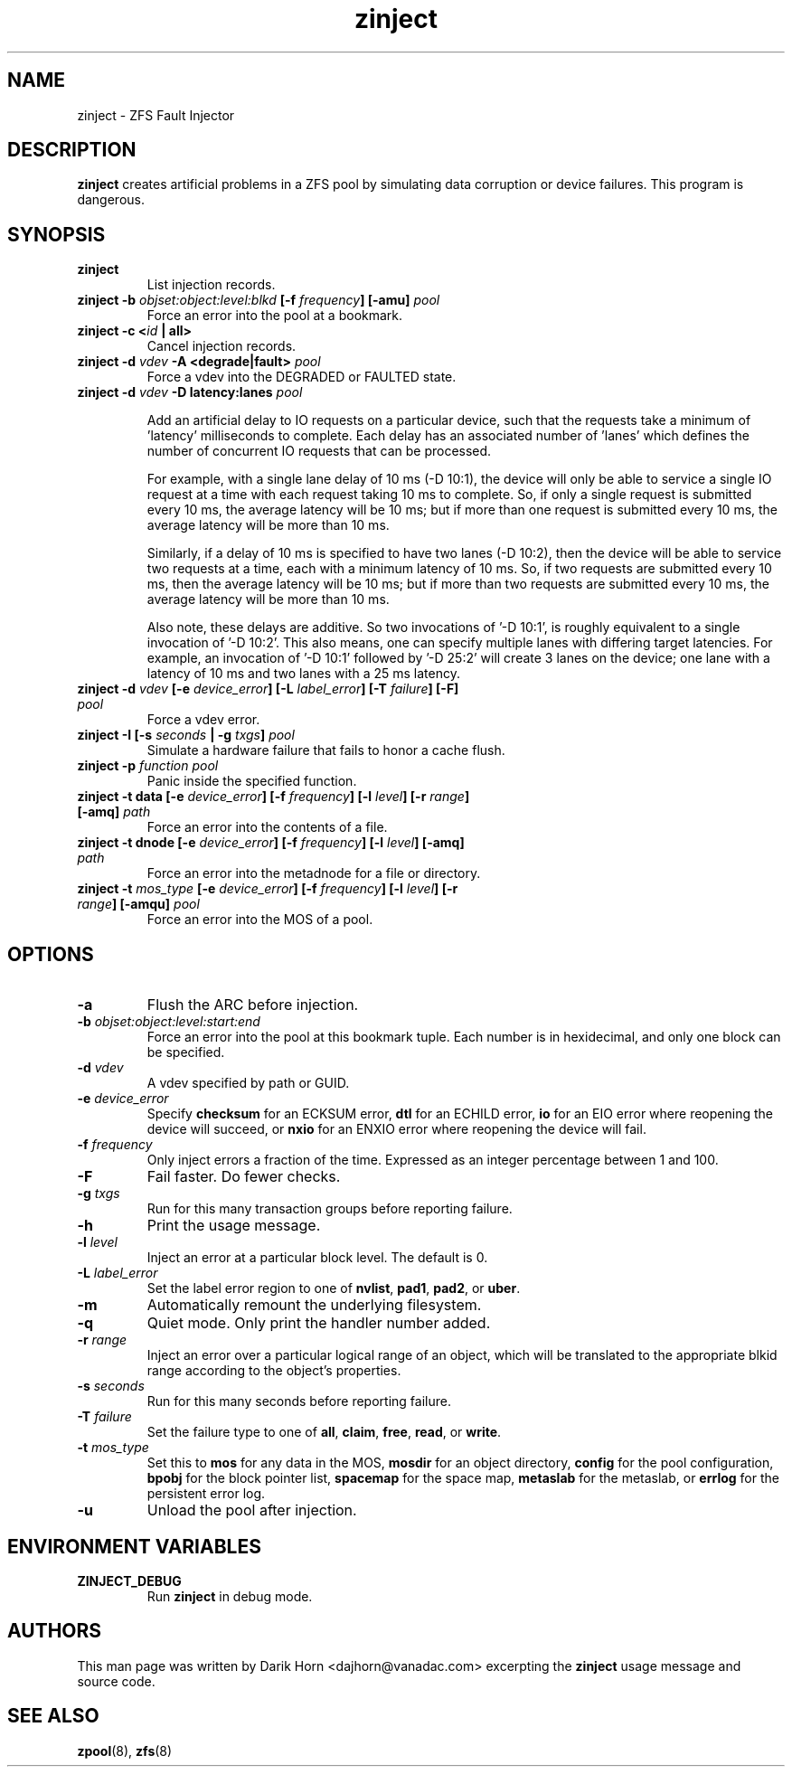 '\" t
.\"
.\" CDDL HEADER START
.\"
.\" The contents of this file are subject to the terms of the
.\" Common Development and Distribution License (the "License").
.\" You may not use this file except in compliance with the License.
.\"
.\" You can obtain a copy of the license at usr/src/OPENSOLARIS.LICENSE
.\" or http://www.opensolaris.org/os/licensing.
.\" See the License for the specific language governing permissions
.\" and limitations under the License.
.\"
.\" When distributing Covered Code, include this CDDL HEADER in each
.\" file and include the License file at usr/src/OPENSOLARIS.LICENSE.
.\" If applicable, add the following below this CDDL HEADER, with the
.\" fields enclosed by brackets "[]" replaced with your own identifying
.\" information: Portions Copyright [yyyy] [name of copyright owner]
.\"
.\" CDDL HEADER END
.\"
.\"
.\" Copyright 2013 Darik Horn <dajhorn@vanadac.com>. All rights reserved.
.\"
.TH zinject 8 "2013 FEB 28" "ZFS on Linux" "System Administration Commands"

.SH NAME
zinject \- ZFS Fault Injector
.SH DESCRIPTION
.BR zinject
creates artificial problems in a ZFS pool by simulating data corruption or device failures. This program is dangerous.
.SH SYNOPSIS
.TP
.B "zinject"
List injection records.
.TP
.B "zinject \-b \fIobjset:object:level:blkd\fB [\-f \fIfrequency\fB] [\-amu] \fIpool\fB"
Force an error into the pool at a bookmark.
.TP
.B "zinject \-c <\fIid\fB | all>
Cancel injection records.
.TP
.B "zinject \-d \fIvdev\fB \-A <degrade|fault> \fIpool\fB
Force a vdev into the DEGRADED or FAULTED state.
.TP
.B "zinject -d \fIvdev\fB -D latency:lanes \fIpool\fB

Add an artificial delay to IO requests on a particular
device, such that the requests take a minimum of 'latency'
milliseconds to complete. Each delay has an associated
number of 'lanes' which defines the number of concurrent
IO requests that can be processed.

For example, with a single lane delay of 10 ms (-D 10:1),
the device will only be able to service a single IO request
at a time with each request taking 10 ms to complete. So,
if only a single request is submitted every 10 ms, the
average latency will be 10 ms; but if more than one request
is submitted every 10 ms, the average latency will be more
than 10 ms.

Similarly, if a delay of 10 ms is specified to have two
lanes (-D 10:2), then the device will be able to service
two requests at a time, each with a minimum latency of
10 ms. So, if two requests are submitted every 10 ms, then
the average latency will be 10 ms; but if more than two
requests are submitted every 10 ms, the average latency
will be more than 10 ms.

Also note, these delays are additive. So two invocations
of '-D 10:1', is roughly equivalent to a single invocation
of '-D 10:2'. This also means, one can specify multiple
lanes with differing target latencies. For example, an
invocation of '-D 10:1' followed by '-D 25:2' will
create 3 lanes on the device; one lane with a latency
of 10 ms and two lanes with a 25 ms latency.

.TP
.B "zinject \-d \fIvdev\fB [\-e \fIdevice_error\fB] [\-L \fIlabel_error\fB] [\-T \fIfailure\fB] [\-F] \fIpool\fB"
Force a vdev error.
.TP
.B "zinject \-I [\-s \fIseconds\fB | \-g \fItxgs\fB] \fIpool\fB"
Simulate a hardware failure that fails to honor a cache flush.
.TP
.B "zinject \-p \fIfunction\fB \fIpool\fB
Panic inside the specified function.
.TP
.B "zinject \-t data [\-e \fIdevice_error\fB] [\-f \fIfrequency\fB] [\-l \fIlevel\fB] [\-r \fIrange\fB] [\-amq] \fIpath\fB"
Force an error into the contents of a file.
.TP
.B "zinject \-t dnode [\-e \fIdevice_error\fB] [\-f \fIfrequency\fB] [\-l \fIlevel\fB] [\-amq] \fIpath\fB"
Force an error into the metadnode for a file or directory.
.TP
.B "zinject \-t \fImos_type\fB [\-e \fIdevice_error\fB] [\-f \fIfrequency\fB] [\-l \fIlevel\fB] [\-r \fIrange\fB] [\-amqu] \fIpool\fB"
Force an error into the MOS of a pool.
.SH OPTIONS
.TP
.BI "\-a"
Flush the ARC before injection.
.TP
.BI "\-b" " objset:object:level:start:end"
Force an error into the pool at this bookmark tuple. Each number is
in hexidecimal, and only one block can be specified.
.TP
.BI "\-d" " vdev"
A vdev specified by path or GUID.
.TP
.BI "\-e" " device_error"
Specify
.BR "checksum" " for an ECKSUM error,"
.BR "dtl" " for an ECHILD error,"
.BR "io" " for an EIO error where reopening the device will succeed, or"
.BR "nxio" " for an ENXIO error where reopening the device will fail."
.TP
.BI "\-f" " frequency"
Only inject errors a fraction of the time. Expressed as an integer
percentage between 1 and 100.
.TP
.BI "\-F"
Fail faster. Do fewer checks.
.TP
.BI "\-g" " txgs"
Run for this many transaction groups before reporting failure.
.TP
.BI "\-h"
Print the usage message.
.TP
.BI "\-l" " level"
Inject an error at a particular block level. The default is 0.
.TP
.BI "\-L" " label_error"
Set the label error region to one of
.BR " nvlist" ","
.BR " pad1" ","
.BR " pad2" ", or"
.BR " uber" "."
.TP
.BI "\-m"
Automatically remount the underlying filesystem.
.TP
.BI "\-q"
Quiet mode. Only print the handler number added.
.TP
.BI "\-r" " range"
Inject an error over a particular logical range of an object, which
will be translated to the appropriate blkid range according to the
object's properties.
.TP
.BI "\-s" " seconds"
Run for this many seconds before reporting failure.
.TP
.BI "\-T" " failure"
Set the failure type to one of
.BR " all" ","
.BR " claim" ","
.BR " free" ","
.BR " read" ", or"
.BR " write" "."
.TP
.BI "\-t" " mos_type"
Set this to
.BR "mos " "for any data in the MOS,"
.BR "mosdir " "for an object directory,"
.BR "config " "for the pool configuration,"
.BR "bpobj " "for the block pointer list,"
.BR "spacemap " "for the space map,"
.BR "metaslab " "for the metaslab, or"
.BR "errlog " "for the persistent error log."
.TP
.BI "\-u"
Unload the pool after injection.

.SH "ENVIRONMENT VARIABLES"
.TP
.B "ZINJECT_DEBUG"
Run \fBzinject\fR in debug mode.

.SH "AUTHORS"
This man page was written by Darik Horn <dajhorn@vanadac.com>
excerpting the \fBzinject\fR usage message and source code.

.SH "SEE ALSO"
.BR zpool (8),
.BR zfs (8)
